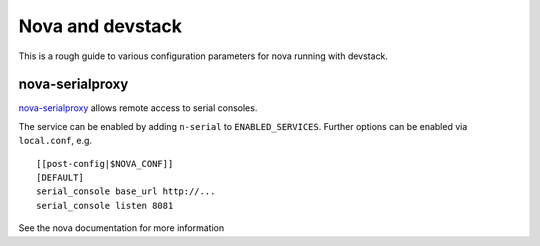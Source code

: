 =================
Nova and devstack
=================

This is a rough guide to various configuration parameters for nova
running with devstack.


nova-serialproxy
================

`nova-serialproxy
<http://docs.openstack.org/developer/nova/man/nova-serialproxy.html>`_
allows remote access to serial consoles.

The service can be enabled by adding ``n-serial`` to
``ENABLED_SERVICES``.  Further options can be enabled via
``local.conf``, e.g.

::

    [[post-config|$NOVA_CONF]]
    [DEFAULT]
    serial_console base_url http://...
    serial_console listen 8081

See the nova documentation for more information

